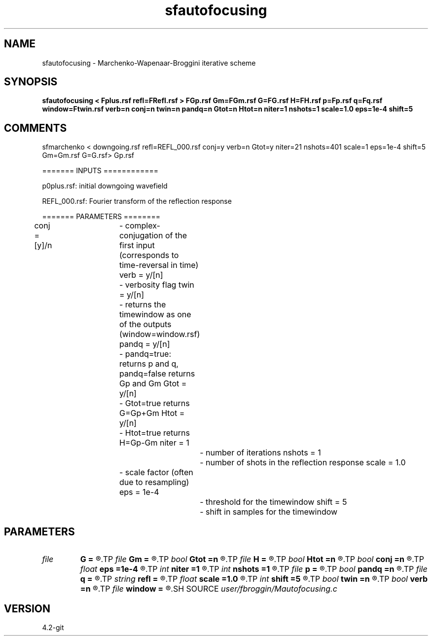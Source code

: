 .TH sfautofocusing 1  "APRIL 2023" Madagascar "Madagascar Manuals"
.SH NAME
sfautofocusing \- Marchenko-Wapenaar-Broggini iterative scheme
.SH SYNOPSIS
.B sfautofocusing < Fplus.rsf refl=FRefl.rsf > FGp.rsf Gm=FGm.rsf G=FG.rsf H=FH.rsf p=Fp.rsf q=Fq.rsf window=Ftwin.rsf verb=n conj=n twin=n pandq=n Gtot=n Htot=n niter=1 nshots=1 scale=1.0 eps=1e-4 shift=5
.SH COMMENTS

sfmarchenko < downgoing.rsf refl=REFL_000.rsf conj=y verb=n Gtot=y niter=21 nshots=401 scale=1 eps=1e-4 shift=5 Gm=Gm.rsf G=G.rsf> Gp.rsf

======= INPUTS ============

p0plus.rsf: initial downgoing wavefield

REFL_000.rsf: Fourier transform of the reflection response

======= PARAMETERS ========

conj  = [y]/n	- complex-conjugation of the first input (corresponds to time-reversal in time)
verb = y/[n]	- verbosity flag
twin  = y/[n]	- returns the timewindow as one of the outputs (window=window.rsf)
pandq  = y/[n]	- pandq=true: returns p and q, pandq=false returns Gp and Gm
Gtot  = y/[n]	- Gtot=true returns G=Gp+Gm
Htot  = y/[n]	- Htot=true returns H=Gp-Gm
niter  = 1		- number of iterations
nshots  = 1		- number of shots in the reflection response
scale  = 1.0	- scale factor (often due to resampling)
eps  = 1e-4		- threshold for the timewindow
shift  = 5		- shift in samples for the timewindow

.SH PARAMETERS
.PD 0
.TP
.I file   
.B G
.B =
.R  	auxiliary output file name
.TP
.I file   
.B Gm
.B =
.R  	auxiliary output file name
.TP
.I bool   
.B Gtot
.B =n
.R  [y/n]	Gtot=true: returns G=Gp+Gm
.TP
.I file   
.B H
.B =
.R  	auxiliary output file name
.TP
.I bool   
.B Htot
.B =n
.R  [y/n]	Htot=true: returns H=Gp-Gm
.TP
.I bool   
.B conj
.B =n
.R  [y/n]	complex conjugation (time-reversal) flag
.TP
.I float  
.B eps
.B =1e-4
.R  	threshold for the timewindow
.TP
.I int    
.B niter
.B =1
.R  	number of iterations
.TP
.I int    
.B nshots
.B =1
.R  	number of shots
.TP
.I file   
.B p
.B =
.R  	auxiliary output file name
.TP
.I bool   
.B pandq
.B =n
.R  [y/n]	pandq=true: returns p and q
.TP
.I file   
.B q
.B =
.R  	auxiliary output file name
.TP
.I string 
.B refl
.B =
.R  	000.rsf are 7 characters (auxiliary input file name)
.TP
.I float  
.B scale
.B =1.0
.R  	scale factor
.TP
.I int    
.B shift
.B =5
.R  	shift in samples for the timewindow
.TP
.I bool   
.B twin
.B =n
.R  [y/n]	returns the timewindow as one of the outputs
.TP
.I bool   
.B verb
.B =n
.R  [y/n]	verbosity flag
.TP
.I file   
.B window
.B =
.R  	auxiliary output file name
.SH SOURCE
.I user/fbroggin/Mautofocusing.c
.SH VERSION
4.2-git
